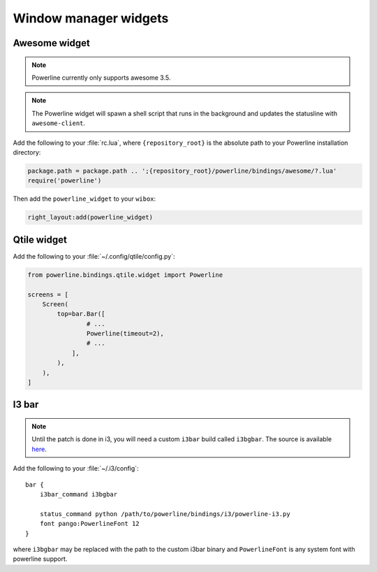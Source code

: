 **********************
Window manager widgets
**********************

Awesome widget
==============

.. note:: Powerline currently only supports awesome 3.5.

.. note:: The Powerline widget will spawn a shell script that runs in the 
   background and updates the statusline with ``awesome-client``.

Add the following to your :file:`rc.lua`, where ``{repository_root}`` is the 
absolute path to your Powerline installation directory:

.. code-block:: lua

   package.path = package.path .. ';{repository_root}/powerline/bindings/awesome/?.lua'
   require('powerline')

Then add the ``powerline_widget`` to your ``wibox``:

.. code-block:: lua

   right_layout:add(powerline_widget)

Qtile widget
============

Add the following to your :file:`~/.config/qtile/config.py`:

.. code-block:: python

   from powerline.bindings.qtile.widget import Powerline

   screens = [
       Screen(
           top=bar.Bar([
                   # ...
                   Powerline(timeout=2),
                   # ...
               ],
           ),
       ),
   ]

I3 bar
======

.. note:: Until the patch is done in i3, you will need a custom ``i3bar`` build
          called ``i3bgbar``. The source is available `here 
          <https://github.com/S0lll0s/i3bgbar>`_.

Add the following to your :file:`~/.i3/config`::

    bar {
        i3bar_command i3bgbar

        status_command python /path/to/powerline/bindings/i3/powerline-i3.py
        font pango:PowerlineFont 12
    }

where ``i3bgbar`` may be replaced with the path to the custom i3bar binary and 
``PowerlineFont`` is any system font with powerline support.

